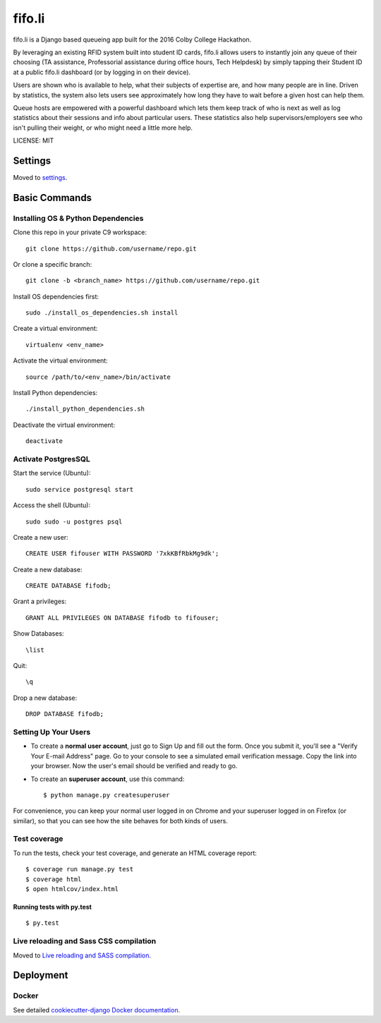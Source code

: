 fifo.li
==============================

fifo.li is a Django based queueing app built for the 2016 Colby College Hackathon.

By leveraging an existing RFID system built into student ID cards, fifo.li allows
users to instantly join any queue of their choosing (TA assistance,
Professorial assistance during office hours, Tech Helpdesk) by simply tapping
their Student ID at a public fifo.li dashboard (or by logging in on their device).

Users are shown who is available to help, what their subjects of expertise are,
and how many people are in line. Driven by statistics, the system also lets
users see approximately how long they have to wait before a given host can
help them.

Queue hosts are empowered with a powerful dashboard which lets them keep track
of who is next as well as log statistics about their sessions and info about
particular users. These statistics also help supervisors/employers see who isn't
pulling their weight, or who might need a little more help.



LICENSE: MIT


Settings
------------

Moved to settings_.

.. _settings: http://cookiecutter-django.readthedocs.org/en/latest/settings.html

Basic Commands
--------------

Installing OS & Python Dependencies
^^^^^^^^^^^^^^^^^^^^^
Clone this repo in your private C9 workspace::

    git clone https://github.com/username/repo.git

Or clone a specific branch::

    git clone -b <branch_name> https://github.com/username/repo.git

Install OS dependencies first::

    sudo ./install_os_dependencies.sh install

Create a virtual environment::

    virtualenv <env_name>

Activate the virtual environment::

    source /path/to/<env_name>/bin/activate

Install Python dependencies::

    ./install_python_dependencies.sh

Deactivate the virtual environment::

    deactivate



Activate PostgresSQL
^^^^^^^^^^^^^^^^^^^^^
Start the service (Ubuntu)::

    sudo service postgresql start

Access the shell (Ubuntu)::

    sudo sudo -u postgres psql

Create a new user::

    CREATE USER fifouser WITH PASSWORD '7xkKBfRbkMg9dk';

Create a new database::

    CREATE DATABASE fifodb;

Grant a privileges::

    GRANT ALL PRIVILEGES ON DATABASE fifodb to fifouser;

Show Databases::

    \list

Quit::

    \q

Drop a new database::

    DROP DATABASE fifodb;

Setting Up Your Users
^^^^^^^^^^^^^^^^^^^^^

* To create a **normal user account**, just go to Sign Up and fill out the form. Once you submit it, you'll see a "Verify Your E-mail Address" page. Go to your console to see a simulated email verification message. Copy the link into your browser. Now the user's email should be verified and ready to go.

* To create an **superuser account**, use this command::

    $ python manage.py createsuperuser

For convenience, you can keep your normal user logged in on Chrome and your superuser logged in on Firefox (or similar), so that you can see how the site behaves for both kinds of users.

Test coverage
^^^^^^^^^^^^^

To run the tests, check your test coverage, and generate an HTML coverage report::

    $ coverage run manage.py test
    $ coverage html
    $ open htmlcov/index.html

Running tests with py.test
~~~~~~~~~~~~~~~~~~~~~~~~~~~

::

  $ py.test

Live reloading and Sass CSS compilation
^^^^^^^^^^^^^^^^^^^^^^^^^^^^^^^^^^^^^^^

Moved to `Live reloading and SASS compilation`_.

.. _`Live reloading and SASS compilation`: http://cookiecutter-django.readthedocs.org/en/latest/live-reloading-and-sass-compilation.html








Deployment
----------





Docker
^^^^^^

See detailed `cookiecutter-django Docker documentation`_.

.. _`cookiecutter-django Docker documentation`: http://cookiecutter-django.readthedocs.org/en/latest/deployment-with-docker.html
